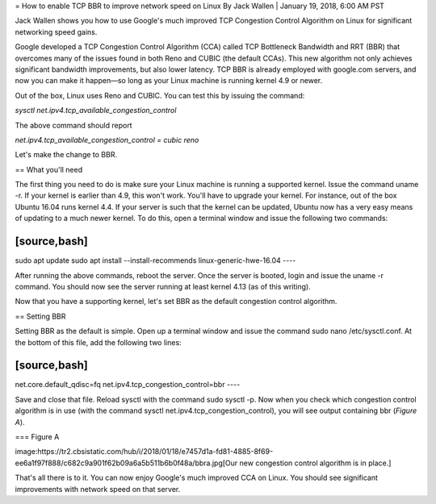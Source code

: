 = How to enable TCP BBR to improve network speed on Linux
By Jack Wallen | January 19, 2018, 6:00 AM PST 

Jack Wallen shows you how to use Google's much improved TCP Congestion Control Algorithm on Linux for significant networking speed gains.


Google developed a TCP Congestion Control Algorithm (CCA) called TCP Bottleneck Bandwidth and RRT (BBR) that overcomes many of the issues found in both Reno and CUBIC (the default CCAs). This new algorithm not only achieves significant bandwidth improvements, but also lower latency. TCP BBR is already employed with google.com servers, and now you can make it happen—so long as your Linux machine is running kernel 4.9 or newer.

Out of the box, Linux uses Reno and CUBIC. You can test this by issuing the command:

`sysctl net.ipv4.tcp_available_congestion_control`

The above command should report

`net.ipv4.tcp_available_congestion_control = cubic reno`

Let's make the change to BBR.

== What you'll need

The first thing you need to do is make sure your Linux machine is running a supported kernel. Issue the command uname -r. If your kernel is earlier than 4.9, this won't work. You'll have to upgrade your kernel. For instance, out of the box Ubuntu 16.04 runs kernel 4.4. If your server is such that the kernel can be updated, Ubuntu now has a very easy means of updating to a much newer kernel. To do this, open a terminal window and issue the following two commands:

[source,bash]
----
sudo apt update
sudo apt install --install-recommends linux-generic-hwe-16.04
----

After running the above commands, reboot the server. Once the server is booted, login and issue the uname -r command. You should now see the server running at least kernel 4.13 (as of this writing).

Now that you have a supporting kernel, let's set BBR as the default congestion control algorithm.

== Setting BBR

Setting BBR as the default is simple. Open up a terminal window and issue the command sudo nano /etc/sysctl.conf. At the bottom of this file, add the following two lines:

[source,bash]
----
net.core.default_qdisc=fq
net.ipv4.tcp_congestion_control=bbr
----

Save and close that file. Reload sysctl with the command sudo sysctl -p. Now when you check which congestion control algorithm is in use (with the command sysctl net.ipv4.tcp_congestion_control), you will see output containing bbr (*Figure A*).

=== Figure A

image:https://tr2.cbsistatic.com/hub/i/2018/01/18/e7457d1a-fd81-4885-8f69-ee6a1f97f888/c682c9a901f62b09a6a5b511b6b0f48a/bbra.jpg[Our new congestion control algorithm is in place.]

That's all there is to it. You can now enjoy Google's much improved CCA on Linux. You should see significant improvements with network speed on that server.
